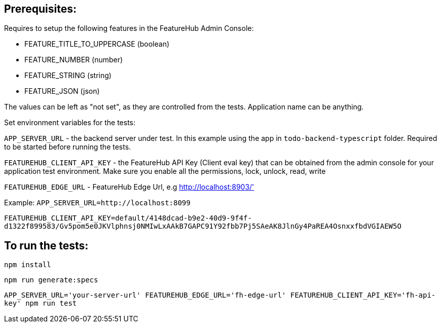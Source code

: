 == Prerequisites:
Requires to setup the following features in the FeatureHub Admin Console:

* FEATURE_TITLE_TO_UPPERCASE (boolean)
* FEATURE_NUMBER (number)
* FEATURE_STRING (string)
* FEATURE_JSON (json)

The values can be left as "not set", as they are controlled from the tests. Application name can be anything.

Set environment variables for the tests:

`APP_SERVER_URL` - the backend server under test. In this example using the app in `todo-backend-typescript` folder. Required to be started before running the tests.

`FEATUREHUB_CLIENT_API_KEY` - the FeatureHub API Key (Client eval key) that can be obtained from the admin console for your application test environment. Make sure you enable all the permissions, lock, unlock, read, write

`FEATUREHUB_EDGE_URL` - FeatureHub Edge Url, e.g http://localhost:8903/'

Example:
`APP_SERVER_URL=http://localhost:8099`

`FEATUREHUB_CLIENT_API_KEY=default/4148dcad-b9e2-40d9-9f4f-d1322f899583/Gv5pom5e0JKVlphnsj0NMIwLxAAkB7GAPC91Y92fbb7Pj5SAeAK8JlnGy4PaREA4OsnxxfbdVGIAEW5O`

== To run the tests:

`npm install`

`npm run generate:specs`

``APP_SERVER_URL='your-server-url' FEATUREHUB_EDGE_URL='fh-edge-url' FEATUREHUB_CLIENT_API_KEY='fh-api-key' npm run test
``

